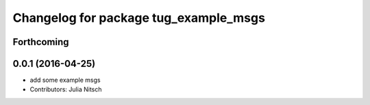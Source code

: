 ^^^^^^^^^^^^^^^^^^^^^^^^^^^^^^^^^^^^^^
Changelog for package tug_example_msgs
^^^^^^^^^^^^^^^^^^^^^^^^^^^^^^^^^^^^^^

Forthcoming
-----------

0.0.1 (2016-04-25)
------------------
* add some example msgs
* Contributors: Julia Nitsch
